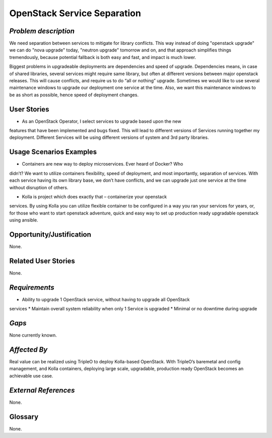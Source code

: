 OpenStack Service Separation
============================

*Problem description*
---------------------
We need separation between services to mitigate for library conflicts. This way 
instead of doing "openstack upgrade" we can do "nova upgrade" today, "neutron 
upgrade" tomorrow and on, and that approach simplifies things tremendously, 
because potential fallback is both easy and fast, and impact is much lower.

Biggest problems in upgradeable deployments are dependencies and speed of 
upgrade. Dependencies means, in case of shared libraries, several services might 
require same library, but often at different versions between major openstack 
releases. This will cause conflicts, and require us to do “all or nothing” 
upgrade. Sometimes we would like to use several maintenance windows to upgrade 
our deployment one service at the time. Also, we want this maintenance windows to 
be as short as possible, hence speed of deployment changes.

User Stories
------------
* As an OpenStack Operator, I select services to upgrade based upon the new 
features that have been implemented and bugs fixed. This will lead to different 
versions of Services running together my deployment. Different Services will be 
using different versions of system and 3rd party libraries.

Usage Scenarios Examples
------------------------
* Containers are new way to deploy microservices. Ever heard of Docker? Who
didn’t? We want to utilize containers flexibility, speed of deployment, and most
importantly, separation of services. With each service having its own library
base, we don’t have conflicts, and we can upgrade just one service at the time
without disruption of others.
 
* Kolla is project which does exactly that – containerize your openstack
services. By using Kolla you can utilize flexible container to be configured in a
way you ran your services for years, or, for those who want to start openstack
adventure, quick and easy way to set up production ready upgradable openstack
using ansible.

Opportunity/Justification
-------------------------
None.

Related User Stories
--------------------
None.

*Requirements*
--------------
* Ability to upgrade 1 OpenStack service, without having to upgrade all OpenStack
services
* Maintain overall system reliability when only 1 Service is upgraded
* Minimal or no downtime during upgrade

*Gaps*
------
None currently known.

*Affected By*
-------------
Real value can be realized using TripleO to deploy Kolla-based OpenStack. With
TripleO’s  baremetal and config management, and Kolla containers, deploying large
scale, upgradable, production ready OpenStack becomes an achievable use case.

*External References*
---------------------
None.

Glossary
--------
None.
